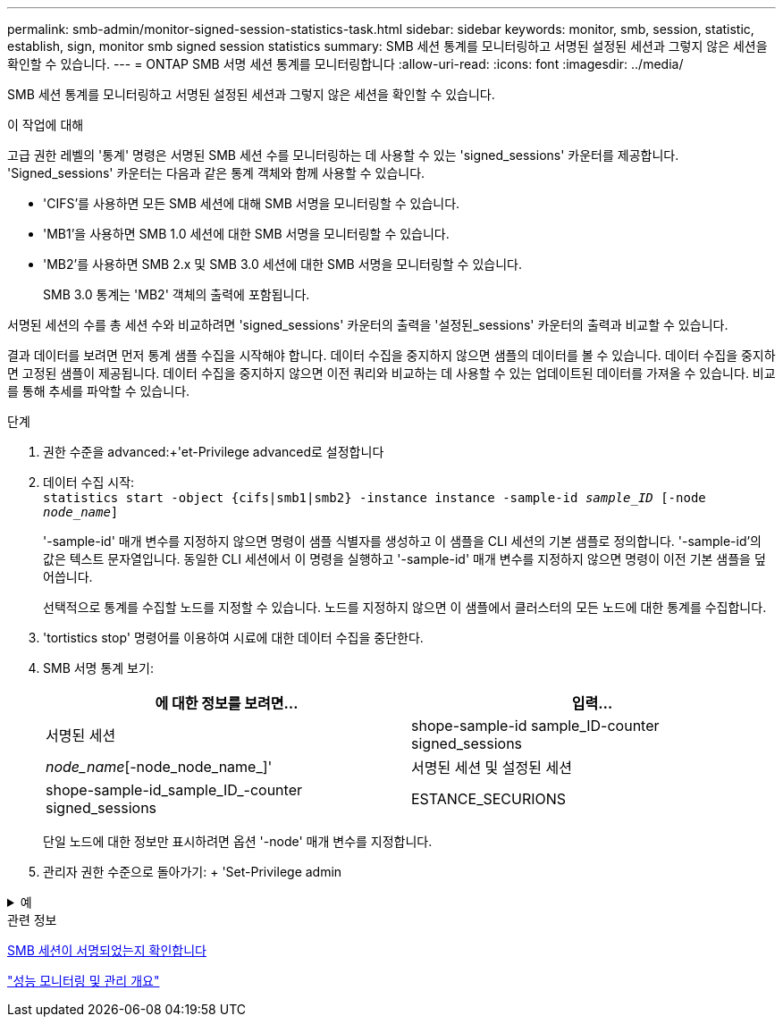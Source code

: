 ---
permalink: smb-admin/monitor-signed-session-statistics-task.html 
sidebar: sidebar 
keywords: monitor, smb, session, statistic, establish, sign, monitor smb signed session statistics 
summary: SMB 세션 통계를 모니터링하고 서명된 설정된 세션과 그렇지 않은 세션을 확인할 수 있습니다. 
---
= ONTAP SMB 서명 세션 통계를 모니터링합니다
:allow-uri-read: 
:icons: font
:imagesdir: ../media/


[role="lead"]
SMB 세션 통계를 모니터링하고 서명된 설정된 세션과 그렇지 않은 세션을 확인할 수 있습니다.

.이 작업에 대해
고급 권한 레벨의 '통계' 명령은 서명된 SMB 세션 수를 모니터링하는 데 사용할 수 있는 'signed_sessions' 카운터를 제공합니다. 'Signed_sessions' 카운터는 다음과 같은 통계 객체와 함께 사용할 수 있습니다.

* 'CIFS'를 사용하면 모든 SMB 세션에 대해 SMB 서명을 모니터링할 수 있습니다.
* 'MB1'을 사용하면 SMB 1.0 세션에 대한 SMB 서명을 모니터링할 수 있습니다.
* 'MB2'를 사용하면 SMB 2.x 및 SMB 3.0 세션에 대한 SMB 서명을 모니터링할 수 있습니다.
+
SMB 3.0 통계는 'MB2' 객체의 출력에 포함됩니다.



서명된 세션의 수를 총 세션 수와 비교하려면 'signed_sessions' 카운터의 출력을 '설정된_sessions' 카운터의 출력과 비교할 수 있습니다.

결과 데이터를 보려면 먼저 통계 샘플 수집을 시작해야 합니다. 데이터 수집을 중지하지 않으면 샘플의 데이터를 볼 수 있습니다. 데이터 수집을 중지하면 고정된 샘플이 제공됩니다. 데이터 수집을 중지하지 않으면 이전 쿼리와 비교하는 데 사용할 수 있는 업데이트된 데이터를 가져올 수 있습니다. 비교를 통해 추세를 파악할 수 있습니다.

.단계
. 권한 수준을 advanced:+'et-Privilege advanced로 설정합니다
. 데이터 수집 시작: +
`statistics start -object {cifs|smb1|smb2} -instance instance -sample-id _sample_ID_ [-node _node_name_]`
+
'-sample-id' 매개 변수를 지정하지 않으면 명령이 샘플 식별자를 생성하고 이 샘플을 CLI 세션의 기본 샘플로 정의합니다. '-sample-id'의 값은 텍스트 문자열입니다. 동일한 CLI 세션에서 이 명령을 실행하고 '-sample-id' 매개 변수를 지정하지 않으면 명령이 이전 기본 샘플을 덮어씁니다.

+
선택적으로 통계를 수집할 노드를 지정할 수 있습니다. 노드를 지정하지 않으면 이 샘플에서 클러스터의 모든 노드에 대한 통계를 수집합니다.

. 'tortistics stop' 명령어를 이용하여 시료에 대한 데이터 수집을 중단한다.
. SMB 서명 통계 보기:
+
|===
| 에 대한 정보를 보려면... | 입력... 


 a| 
서명된 세션
 a| 
shope-sample-id sample_ID-counter signed_sessions|_node_name_[-node_node_name_]'



 a| 
서명된 세션 및 설정된 세션
 a| 
shope-sample-id_sample_ID_-counter signed_sessions|ESTANCE_SECURIONS|_NODE_NAME_[-NODE NODE_NAME]'

|===
+
단일 노드에 대한 정보만 표시하려면 옵션 '-node' 매개 변수를 지정합니다.

. 관리자 권한 수준으로 돌아가기: + 'Set-Privilege admin


.예
[%collapsible]
====
다음 예에서는 SVM(Storage Virtual Machine) VS1 에서 SMB 2.x 및 SMB 3.0 서명 통계를 모니터링하는 방법을 보여 줍니다.

다음 명령을 실행하면 고급 권한 레벨로 이동합니다.

[listing]
----
cluster1::> set -privilege advanced

Warning: These advanced commands are potentially dangerous; use them only when directed to do so by support personnel.
Do you want to continue? {y|n}: y
----
다음 명령을 실행하면 새 샘플의 데이터 수집이 시작됩니다.

[listing]
----
cluster1::*> statistics start -object smb2 -sample-id smbsigning_sample -vserver vs1
Statistics collection is being started for Sample-id: smbsigning_sample
----
다음 명령을 실행하면 샘플의 데이터 수집이 중지됩니다.

[listing]
----
cluster1::*> statistics stop -sample-id smbsigning_sample
Statistics collection is being stopped for Sample-id: smbsigning_sample
----
다음 명령을 실행하면 서명된 SMB 세션과 샘플의 노드별 설정된 SMB 세션이 표시됩니다.

[listing]
----
cluster1::*> statistics show -sample-id smbsigning_sample -counter signed_sessions|established_sessions|node_name

Object: smb2
Instance: vs1
Start-time: 2/6/2013 01:00:00
End-time: 2/6/2013 01:03:04
Cluster: cluster1

    Counter                                              Value
    -------------------------------- -------------------------
    established_sessions                                     0
    node_name                                           node1
    signed_sessions                                          0
    established_sessions                                     1
    node_name                                           node2
    signed_sessions                                          1
    established_sessions                                     0
    node_name                                           node3
    signed_sessions                                          0
    established_sessions                                     0
    node_name                                           node4
    signed_sessions                                          0
----
다음 명령을 실행하면 샘플에서 노드 2에 대해 서명된 SMB 세션이 표시됩니다.

[listing]
----
cluster1::*> statistics show -sample-id smbsigning_sample -counter signed_sessions|node_name -node node2

Object: smb2
Instance: vs1
Start-time: 2/6/2013 01:00:00
End-time: 2/6/2013 01:22:43
Cluster: cluster1

    Counter                                              Value
    -------------------------------- -------------------------
    node_name                                            node2
    signed_sessions                                          1
----
다음 명령을 실행하면 admin 권한 레벨로 다시 이동됩니다.

[listing]
----
cluster1::*> set -privilege admin
----
====
.관련 정보
xref:determine-sessions-signed-task.adoc[SMB 세션이 서명되었는지 확인합니다]

link:../performance-admin/index.html["성능 모니터링 및 관리 개요"]
